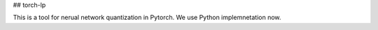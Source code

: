 ## torch-lp

This is a tool for nerual network quantization in Pytorch.
We use Python implemnetation now. 




